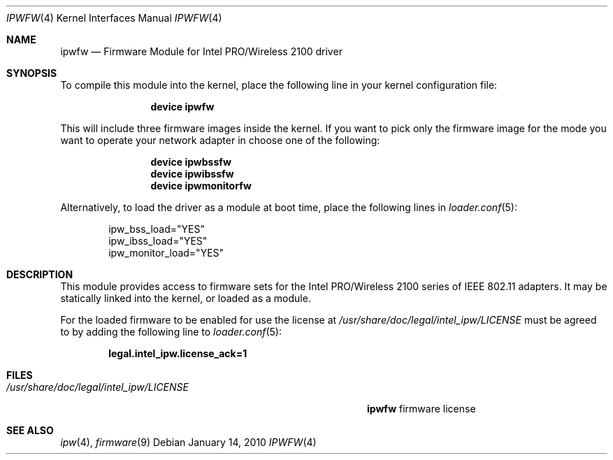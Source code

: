 .\" Copyright (c) 2009 Sam Leffler, Errno Consulting
.\" All rights reserved.
.\"
.\" Redistribution and use in source and binary forms, with or without
.\" modification, are permitted provided that the following conditions
.\" are met:
.\" 1. Redistributions of source code must retain the above copyright
.\"    notice, this list of conditions and the following disclaimer.
.\" 2. The name of the author may not be used to endorse or promote products
.\"    derived from this software without specific prior written permission.
.\"
.\" THIS SOFTWARE IS PROVIDED BY THE AUTHOR ``AS IS'' AND ANY EXPRESS OR
.\" IMPLIED WARRANTIES, INCLUDING, BUT NOT LIMITED TO, THE IMPLIED WARRANTIES
.\" OF MERCHANTABILITY AND FITNESS FOR A PARTICULAR PURPOSE ARE DISCLAIMED.
.\" IN NO EVENT SHALL THE AUTHOR BE LIABLE FOR ANY DIRECT, INDIRECT,
.\" INCIDENTAL, SPECIAL, EXEMPLARY, OR CONSEQUENTIAL DAMAGES (INCLUDING, BUT
.\" NOT LIMITED TO, PROCUREMENT OF SUBSTITUTE GOODS OR SERVICES; LOSS OF USE,
.\" DATA, OR PROFITS; OR BUSINESS INTERRUPTION) HOWEVER CAUSED AND ON ANY
.\" THEORY OF LIABILITY, WHETHER IN CONTRACT, STRICT LIABILITY, OR TORT
.\" (INCLUDING NEGLIGENCE OR OTHERWISE) ARISING IN ANY WAY OUT OF THE USE OF
.\" THIS SOFTWARE, EVEN IF ADVISED OF THE POSSIBILITY OF SUCH DAMAGE.
.\"
.\" $FreeBSD: release/10.4.0/share/man/man4/ipwfw.4 202317 2010-01-14 22:21:43Z brueffer $
.\"
.Dd January 14, 2010
.Dt IPWFW 4
.Os
.Sh NAME
.Nm ipwfw
.Nd "Firmware Module for Intel PRO/Wireless 2100 driver"
.Sh SYNOPSIS
To compile this module into the kernel,
place the following line in your
kernel configuration file:
.Bd -ragged -offset indent
.Cd "device ipwfw"
.Ed
.Pp
This will include three firmware images inside the kernel.
If you want to pick only the firmware image for the mode you want to operate
your network adapter in choose one of the following:
.Bd -ragged -offset indent
.Cd "device ipwbssfw"
.Cd "device ipwibssfw"
.Cd "device ipwmonitorfw"
.Ed
.Pp
Alternatively, to load the driver as a
module at boot time, place the following lines in
.Xr loader.conf 5 :
.Bd -literal -offset indent
ipw_bss_load="YES"
ipw_ibss_load="YES"
ipw_monitor_load="YES"
.Ed
.Sh DESCRIPTION
This module provides access to firmware sets for the
Intel PRO/Wireless 2100 series of IEEE 802.11 adapters.
It may be statically linked into the kernel, or loaded as a module.
.Pp
For the loaded firmware to be enabled for use the license at
.Pa /usr/share/doc/legal/intel_ipw/LICENSE
must be agreed to by adding the following line to
.Xr loader.conf 5 :
.Pp
.Dl "legal.intel_ipw.license_ack=1"
.Sh FILES
.Bl -tag -width ".Pa /usr/share/doc/legal/intel_ipw/LICENSE" -compact
.It Pa /usr/share/doc/legal/intel_ipw/LICENSE
.Nm
firmware license
.El
.Sh SEE ALSO
.Xr ipw 4 ,
.Xr firmware 9
